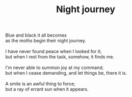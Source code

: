 :PROPERTIES:
:ID:       ADD60951-8C04-4DD0-AE6A-EFE4B1348957
:SLUG:     night-journey
:END:
#+filetags: :poetry:
#+title: Night journey

#+BEGIN_VERSE
Blue and black it all becomes
as the moths begin their night journey.

I have never found peace when I looked for it;
but when I rest from the task, somehow, it finds me.

I'm never able to summon joy at my command;
but when I cease demanding, and let things be, there it is.

A smile is an awful thing to force;
but a ray of errant sun when it appears.
#+END_VERSE
